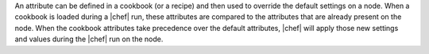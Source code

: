 .. The contents of this file are included in multiple topics.
.. This file should not be changed in a way that hinders its ability to appear in multiple documentation sets.

An attribute can be defined in a cookbook (or a recipe) and then used to override the default settings on a node. When a cookbook is loaded during a |chef| run, these attributes are compared to the attributes that are already present on the node. When the cookbook attributes take precedence over the default attributes, |chef| will apply those new settings and values during the |chef| run on the node.